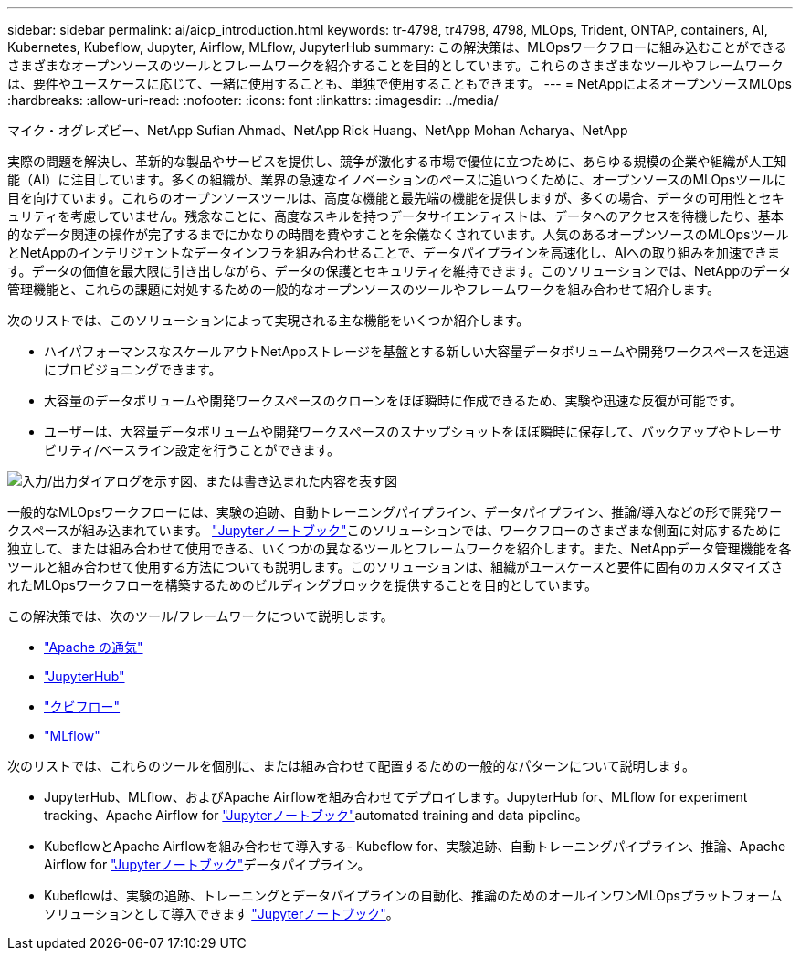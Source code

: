 ---
sidebar: sidebar 
permalink: ai/aicp_introduction.html 
keywords: tr-4798, tr4798, 4798, MLOps, Trident, ONTAP, containers, AI, Kubernetes, Kubeflow, Jupyter, Airflow, MLflow, JupyterHub 
summary: この解決策は、MLOpsワークフローに組み込むことができるさまざまなオープンソースのツールとフレームワークを紹介することを目的としています。これらのさまざまなツールやフレームワークは、要件やユースケースに応じて、一緒に使用することも、単独で使用することもできます。 
---
= NetAppによるオープンソースMLOps
:hardbreaks:
:allow-uri-read: 
:nofooter: 
:icons: font
:linkattrs: 
:imagesdir: ../media/


マイク・オグレズビー、NetApp Sufian Ahmad、NetApp Rick Huang、NetApp Mohan Acharya、NetApp

[role="lead"]
実際の問題を解決し、革新的な製品やサービスを提供し、競争が激化する市場で優位に立つために、あらゆる規模の企業や組織が人工知能（AI）に注目しています。多くの組織が、業界の急速なイノベーションのペースに追いつくために、オープンソースのMLOpsツールに目を向けています。これらのオープンソースツールは、高度な機能と最先端の機能を提供しますが、多くの場合、データの可用性とセキュリティを考慮していません。残念なことに、高度なスキルを持つデータサイエンティストは、データへのアクセスを待機したり、基本的なデータ関連の操作が完了するまでにかなりの時間を費やすことを余儀なくされています。人気のあるオープンソースのMLOpsツールとNetAppのインテリジェントなデータインフラを組み合わせることで、データパイプラインを高速化し、AIへの取り組みを加速できます。データの価値を最大限に引き出しながら、データの保護とセキュリティを維持できます。このソリューションでは、NetAppのデータ管理機能と、これらの課題に対処するための一般的なオープンソースのツールやフレームワークを組み合わせて紹介します。

次のリストでは、このソリューションによって実現される主な機能をいくつか紹介します。

* ハイパフォーマンスなスケールアウトNetAppストレージを基盤とする新しい大容量データボリュームや開発ワークスペースを迅速にプロビジョニングできます。
* 大容量のデータボリュームや開発ワークスペースのクローンをほぼ瞬時に作成できるため、実験や迅速な反復が可能です。
* ユーザーは、大容量データボリュームや開発ワークスペースのスナップショットをほぼ瞬時に保存して、バックアップやトレーサビリティ/ベースライン設定を行うことができます。


image:aicp_image1.png["入力/出力ダイアログを示す図、または書き込まれた内容を表す図"]

一般的なMLOpsワークフローには、実験の追跡、自動トレーニングパイプライン、データパイプライン、推論/導入などの形で開発ワークスペースが組み込まれています。 link:https://jupyter.org["Jupyterノートブック"^]このソリューションでは、ワークフローのさまざまな側面に対応するために独立して、または組み合わせて使用できる、いくつかの異なるツールとフレームワークを紹介します。また、NetAppデータ管理機能を各ツールと組み合わせて使用する方法についても説明します。このソリューションは、組織がユースケースと要件に固有のカスタマイズされたMLOpsワークフローを構築するためのビルディングブロックを提供することを目的としています。

この解決策では、次のツール/フレームワークについて説明します。

* link:https://airflow.apache.org["Apache の通気"^]
* link:https://jupyter.org/hub["JupyterHub"^]
* link:https://www.kubeflow.org["クビフロー"^]
* link:https://www.mlflow.org["MLflow"^]


次のリストでは、これらのツールを個別に、または組み合わせて配置するための一般的なパターンについて説明します。

* JupyterHub、MLflow、およびApache Airflowを組み合わせてデプロイします。JupyterHub for、MLflow for experiment tracking、Apache Airflow for link:https://jupyter.org["Jupyterノートブック"^]automated training and data pipeline。
* KubeflowとApache Airflowを組み合わせて導入する- Kubeflow for、実験追跡、自動トレーニングパイプライン、推論、Apache Airflow for link:https://jupyter.org["Jupyterノートブック"^]データパイプライン。
* Kubeflowは、実験の追跡、トレーニングとデータパイプラインの自動化、推論のためのオールインワンMLOpsプラットフォームソリューションとして導入できます link:https://jupyter.org["Jupyterノートブック"^]。

